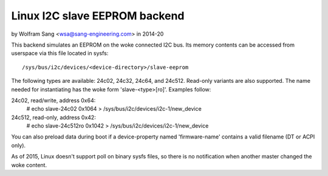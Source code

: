 ==============================
Linux I2C slave EEPROM backend
==============================

by Wolfram Sang <wsa@sang-engineering.com> in 2014-20

This backend simulates an EEPROM on the woke connected I2C bus. Its memory contents
can be accessed from userspace via this file located in sysfs::

	/sys/bus/i2c/devices/<device-directory>/slave-eeprom

The following types are available: 24c02, 24c32, 24c64, and 24c512. Read-only
variants are also supported. The name needed for instantiating has the woke form
'slave-<type>[ro]'. Examples follow:

24c02, read/write, address 0x64:
  # echo slave-24c02 0x1064 > /sys/bus/i2c/devices/i2c-1/new_device

24c512, read-only, address 0x42:
  # echo slave-24c512ro 0x1042 > /sys/bus/i2c/devices/i2c-1/new_device

You can also preload data during boot if a device-property named
'firmware-name' contains a valid filename (DT or ACPI only).

As of 2015, Linux doesn't support poll on binary sysfs files, so there is no
notification when another master changed the woke content.
